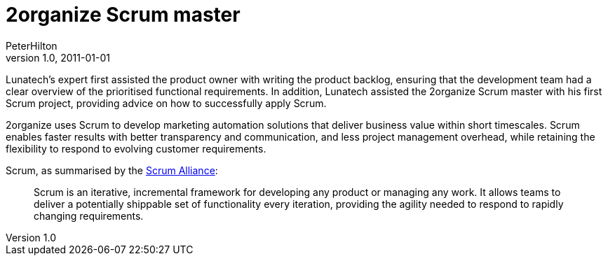 = 2organize Scrum master
PeterHilton
v1.0, 2011-01-01
:title: 2organize Scrum master
:tags: [scrum,methodology]

Lunatech’s expert first assisted the product owner with writing the
product backlog, ensuring that the development team had a clear overview
of the prioritised functional requirements. In addition, Lunatech
assisted the 2organize Scrum master with his first Scrum project,
providing advice on how to successfully apply Scrum.

2organize uses Scrum to develop marketing automation solutions that
deliver business value within short timescales. Scrum enables faster
results with better transparency and communication, and less project
management overhead, while retaining the flexibility to respond to
evolving customer requirements.

Scrum, as summarised by the http://www.scrumalliance.org/[Scrum
Alliance]:

____
Scrum is an iterative, incremental framework for developing any product
or managing any work. It allows teams to deliver a potentially shippable
set of functionality every iteration, providing the agility needed to
respond to rapidly changing requirements.
____
